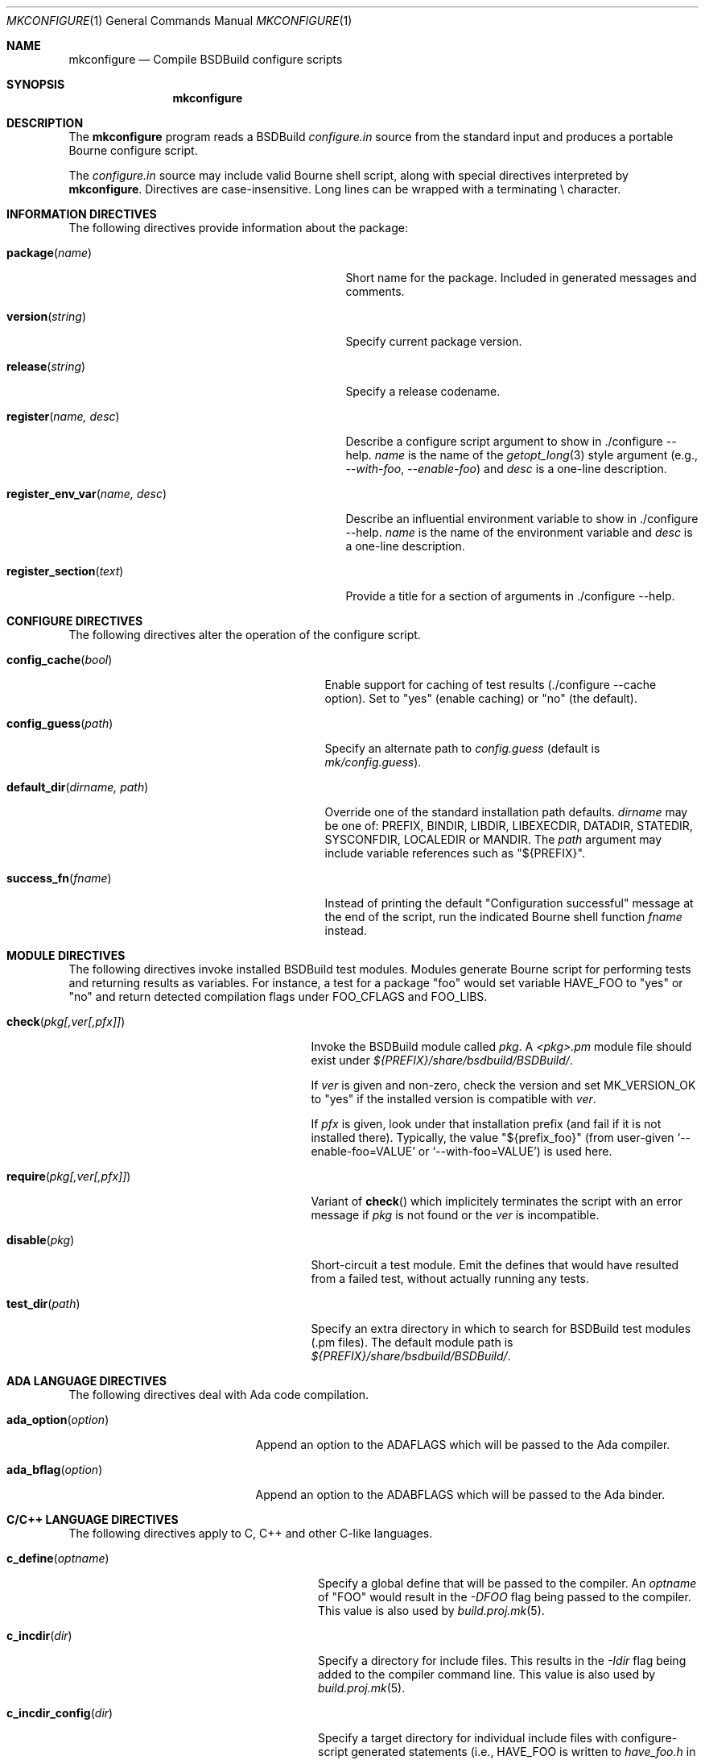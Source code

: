 .\"
.\" Copyright (c) 2007-2023 Julien Nadeau Carriere <vedge@csoft.net>
.\" All rights reserved.
.\"
.\" Redistribution and use in source and binary forms, with or without
.\" modification, are permitted provided that the following conditions
.\" are met:
.\" 1. Redistributions of source code must retain the above copyright
.\"    notice, this list of conditions and the following disclaimer.
.\" 2. Redistributions in binary form must reproduce the above copyright
.\"    notice, this list of conditions and the following disclaimer in the
.\"    documentation and/or other materials provided with the distribution.
.\" 
.\" THIS SOFTWARE IS PROVIDED BY THE AUTHOR ``AS IS'' AND ANY EXPRESS OR
.\" IMPLIED WARRANTIES, INCLUDING, BUT NOT LIMITED TO, THE IMPLIED
.\" WARRANTIES OF MERCHANTABILITY AND FITNESS FOR A PARTICULAR PURPOSE
.\" ARE DISCLAIMED. IN NO EVENT SHALL THE AUTHOR BE LIABLE FOR ANY DIRECT,
.\" INDIRECT, INCIDENTAL, SPECIAL, EXEMPLARY, OR CONSEQUENTIAL DAMAGES
.\" (INCLUDING BUT NOT LIMITED TO, PROCUREMENT OF SUBSTITUTE GOODS OR
.\" SERVICES; LOSS OF USE, DATA, OR PROFITS; OR BUSINESS INTERRUPTION)
.\" HOWEVER CAUSED AND ON ANY THEORY OF LIABILITY, WHETHER IN CONTRACT,
.\" STRICT LIABILITY, OR TORT (INCLUDING NEGLIGENCE OR OTHERWISE) ARISING
.\" IN ANY WAY OUT OF THE USE OF THIS SOFTWARE EVEN IF ADVISED OF THE
.\" POSSIBILITY OF SUCH DAMAGE.
.\"
.Dd February 25, 2023
.Dt MKCONFIGURE 1
.Os BSDBuild 3.2
.Sh NAME
.Nm mkconfigure
.Nd Compile BSDBuild configure scripts
.Sh SYNOPSIS
.Nm mkconfigure
.Sh DESCRIPTION
The
.Nm
program reads a BSDBuild
.Pa configure.in
source from the standard input and produces a portable Bourne configure script.
.Pp
The
.Pa configure.in
source may include valid Bourne shell script, along with special directives
interpreted by
.Nm .
Directives are case-insensitive.
Long lines can be wrapped with a terminating \\ character.
.Sh INFORMATION DIRECTIVES
The following directives provide information about the package:
.Bl -tag -width "register_env_var(name, desc) "
.It Fn package "name"
Short name for the package.
Included in generated messages and comments.
.It Fn version "string"
Specify current package version.
.It Fn release "string"
Specify a release codename.
.It Fn register "name, desc"
Describe a configure script argument to show in ./configure --help.
.Fa name
is the name of the
.Xr getopt_long 3
style argument (e.g.,
.Ar --with-foo ,
.Ar --enable-foo )
and
.Fa desc
is a one-line description.
.It Fn register_env_var "name, desc"
Describe an influential environment variable to show in ./configure --help.
.Fa name
is the name of the environment variable and
.Fa desc
is a one-line description.
.It Fn register_section "text"
Provide a title for a section of arguments in ./configure --help.
.El
.Sh CONFIGURE DIRECTIVES
The following directives alter the operation of the configure script.
.Bl -tag -width "default_dir(dirname, path) "
.It Fn config_cache "bool"
Enable support for caching of test results (./configure --cache option).
Set to "yes" (enable caching) or "no" (the default).
.It Fn config_guess "path"
Specify an alternate path to
.Pa config.guess
(default is
.Pa mk/config.guess ) .
.It Fn default_dir "dirname, path"
Override one of the standard installation path defaults.
.Fa dirname
may be one of: PREFIX, BINDIR, LIBDIR, LIBEXECDIR,
DATADIR, STATEDIR, SYSCONFDIR, LOCALEDIR or MANDIR.
The
.Fa path
argument may include variable references such as "${PREFIX}".
.It Fn success_fn "fname"
Instead of printing the default "Configuration successful" message at the
end of the script, run the indicated Bourne shell function
.Fa fname
instead.
.El
.Sh MODULE DIRECTIVES
The following directives invoke installed BSDBuild test modules.
Modules generate Bourne script for performing tests and returning results
as variables.
For instance, a test for a package "foo" would set variable
.Dv HAVE_FOO
to "yes" or "no" and return detected compilation flags under
.Dv FOO_CFLAGS
and
.Dv FOO_LIBS .
.Pp
.Bl -tag -width "REQUIRE(pkg[,ver[,pfx]]) "
.It Fn check "pkg[,ver[,pfx]]"
Invoke the BSDBuild module called
.Fa pkg .
A
.Pa <pkg>.pm
module file should exist under
.Pa ${PREFIX}/share/bsdbuild/BSDBuild/ .
.Pp
If
.Fa ver
is given and non-zero, check the version and set
.Dv MK_VERSION_OK
to "yes" if the installed version is compatible with
.Fa ver .
.Pp
If
.Fa pfx
is given, look under that installation prefix (and fail if it is not installed
there).
Typically, the value "${prefix_foo}" (from user-given
.Sq --enable-foo=VALUE
or
.Sq --with-foo=VALUE )
is used here.
.It Fn require "pkg[,ver[,pfx]]"
Variant of
.Fn check
which implicitely terminates the script with an error message if
.Fa pkg
is not found or the
.Fa ver
is incompatible.
.It Fn disable "pkg"
Short-circuit a test module.
Emit the defines that would have resulted from a failed test, without
actually running any tests.
.It Fn test_dir "path"
Specify an extra directory in which to search for BSDBuild test modules
(.pm files).
The default module path is
.Pa ${PREFIX}/share/bsdbuild/BSDBuild/ .
.El
.Sh ADA LANGUAGE DIRECTIVES
The following directives deal with Ada code compilation.
.Bl -tag -width "ADA_OPTION(option) "
.It Fn ada_option "option"
Append an option to the
.Dv ADAFLAGS
which will be passed to the Ada compiler.
.It Fn ada_bflag "option"
Append an option to the
.Dv ADABFLAGS
which will be passed to the Ada binder.
.El
.Sh C/C++ LANGUAGE DIRECTIVES
The following directives apply to C, C++ and other C-like languages.
.Bl -tag -width "CHECK_HEADER(name[, ...]) "
.It Fn c_define "optname"
Specify a global define that will be passed to the compiler.
An
.Fa optname
of "FOO" would result in the
.Ar -DFOO
flag being passed to the compiler.
This value is also used by
.Xr build.proj.mk 5 .
.It Fn c_incdir "dir"
Specify a directory for include files.
This results in the
.Ar -Idir
flag being added to the compiler command line.
This value is also used by
.Xr build.proj.mk 5 .
.It Fn c_incdir_config "dir"
Specify a target directory for individual include files with configure-script
generated statements (i.e.,
.Dv HAVE_FOO
is written to
.Pa have_foo.h
in the specified directory).
Pass an empty argument to disable.
By default,
.Pa config/
is used.
.It Fn c_include_config "file"
Specify a monolithic C include file which will contain configure-script
generated statements (i.e.,
.Dv HAVE_FOO
defines).
Pass an empty argument to disable (default).
.It Fn c_incprep "dir"
Specify a target directory for preprocessed C header files.
The ./configure option
.Sq --includes
is a BSDBuild extension which gives the user the option of either generating
preprocessed headers in the working directory ("--includes=yes", the default)
or alternatively, to create a set of symbolic links to the original headers
in the source directory ("--includes=link").
.It Fn c_option "option"
Provide a gcc-style compiler option, such as
.Ar -Wall ,
.Ar -Werror
or
.Ar -Wmissing-prototypes .
For environments using other compilers, BSDBuild will attempt to set
equivalent options.
.It Fn check_func "fn[, ...]"
Check for the existence of one or more C functions.
If a function
.Fa fn
called
.Fn foo
exists, then
.Dv HAVE_FUNCTION_FOO
is set.
.It Fn check_func_opts "cflags, libs, fn[, ...]"
Variant of
.Fn check_function
with additional
.Ev CFLAGS
and
.Ev LIBS .
.It Fn check_header "name[, ...]"
Check whether one or more header files are available (with the current CFLAGS).
If a header such as
.Pa sys/foo.h
is found, then
.Dv HAVE_SYS_FOO_H
is set.
.It Fn check_header_opts "cflags, libs, header[, ...]"
Variant of
.Fn check_header
with additional
.Ev CFLAGS
and
.Ev LIBS .
.It Fn c_extra_warnings
Request extra compiler warnings.
Exact interpretation is compiler specific.
.It Fn c_fatal_warnings
Fail compilation if warnings are encountered.
.It Fn hdefine "opt, val"
Define a C preprocessor style header option.
.Fa opt
is an unquoted string (uppercase by convention), and the value
.Fa val
is a string enclosed in double quotes.
For example, if
.Fa opt
is
.Sq ENABLE_FOO ,
a file
.Pa config/enable_foo.h
will be generated by configure.
.It Fn hdefine_unquoted "opt, val"
Variant of
.Fn hdefine
which keeps
.Fa val
unquoted instead of interpreting it as a string.
.It Fn hdefine_if "condition, opt"
If
.Fa condition
evaluates true, then generate a define with
.Fn hdefine "opt"
otherwise call
.Fn hundef "opt" .
to generate an #undef.
.It Fn hundef "opt"
Write an #undef directive to
which writes an #undef directive to
.Pa config/<option>.h
(the opposite of
.Fn hdefine ) .
.It Fn hundef_if "condition, opt"
If
.Fa condition
evaluates true, then call
.Fn hundef "opt" .
.It Fn ld_option "option"
Provide a ld-style linker option, such as
.Ar -g
or
.Ar -nostdlib .
.It Fn mappend "opt, val"
Append a space and
.Fa val
to the exported
.Xr make 1
variable
.Fa opt .
.It Fn mdefine "opt, val"
Define an exported
.Xr make 1
variable
.Fa opt
with value
.Fa val .
.El
.Sh PERL LANGUAGE DIRECTIVES
The following directives deal with the installation of Perl modules.
.Bl -tag -width "REQUIRE_PERL_MODULE(mod) "
.It Fn check_perl_module "mod"
Check that the specified Perl module is installed and functioning.
For example, if
.Fa mod
is "Time::Zone", the macro will set the variable "HAVE_TIME_ZONE"
accordingly.
.It Fn require_perl_module "mod"
Variant of
.Fn check_perl_module
which aborts the configure script if the module is not found.
.El
.Sh CONFIGURATION OUTPUT DIRECTIVES
The following directives produce output scripts and modules for integration
by external packages.
.Bl -tag -width "CONFIG_SCRIPT(name[,args]) "
.It Fn config_script "name[,args]"
Generate a standard "foo-config" script.
.Fa name
specifies the name of the script.
For C/C++ style packages, the arguments are usually the
.Sq --cflags
output, followed by the
.Sq --libs
output.
.It Fn pkgconfig_module "name, desc, req, confl, cflags, libs, pvtLibs"
Output a
.Xr pkgconf 1
compatible
.Xr pc 5
file to "name.pc" (which may be then installed into
.Dv PKGCONFIG_LIBDIR ) .
.Va desc
is the "Description" string,
.Va req
is the "Required" modules list (space-separated),
.Va confl
is the "Conflicts" list,
.Va cflags
is the "Cflags" field,
.Va libs
is Libs (for --libs) and
.Va pvtLibs
is Libs.private (for --static --libs).
.El
.\" .Sh ENVIRONMENT
.\" .Sh FILES
.Sh SEE ALSO
.Xr build.common.mk 5 ,
.Xr build.lib.mk 5 ,
.Xr build.prog.mk 5
.Pp
http://bsdbuild.hypertriton.com/
